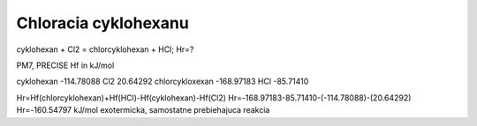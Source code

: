 Chloracia cyklohexanu
======================

cyklohexan + Cl2 = chlorcyklohexan + HCl; Hr=?

PM7, PRECISE Hf in kJ/mol

cyklohexan              -114.78088  
Cl2                      20.64292
chlorcykloxexan         -168.97183
HCl                     -85.71410

Hr=Hf(chlorcyklohexan)+Hf(HCl)-Hf(cyklohexan)-Hf(Cl2)
Hr=-168.97183-85.71410-(-114.78088)-(20.64292)
Hr=-160.54797 kJ/mol     exotermicka, samostatne prebiehajuca reakcia





